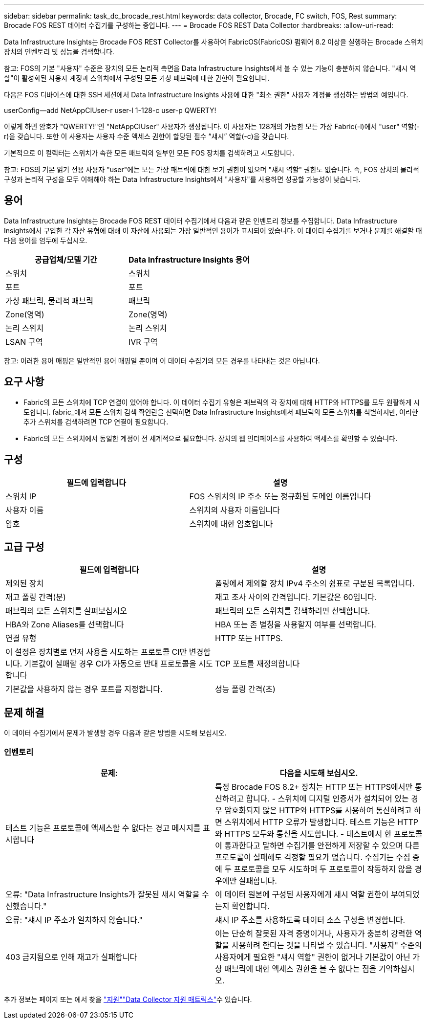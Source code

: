 ---
sidebar: sidebar 
permalink: task_dc_brocade_rest.html 
keywords: data collector, Brocade, FC switch, FOS, Rest 
summary: Brocade FOS REST 데이터 수집기를 구성하는 중입니다. 
---
= Brocade FOS REST Data Collector
:hardbreaks:
:allow-uri-read: 


[role="lead"]
Data Infrastructure Insights는 Brocade FOS REST Collector를 사용하여 FabricOS(FabricOS) 펌웨어 8.2 이상을 실행하는 Brocade 스위치 장치의 인벤토리 및 성능을 검색합니다.

참고: FOS의 기본 "사용자" 수준은 장치의 모든 논리적 측면을 Data Infrastructure Insights에서 볼 수 있는 기능이 충분하지 않습니다. "섀시 역할"이 활성화된 사용자 계정과 스위치에서 구성된 모든 가상 패브릭에 대한 권한이 필요합니다.

다음은 FOS 디바이스에 대한 SSH 세션에서 Data Infrastructure Insights 사용에 대한 "최소 권한" 사용자 계정을 생성하는 방법의 예입니다.

userConfig--add NetAppCIUser-r user-l 1-128-c user-p QWERTY!

이렇게 하면 암호가 "QWERTY!"인 "NetAppCIUser" 사용자가 생성됩니다. 이 사용자는 128개의 가능한 모든 가상 Fabric(-l)에서 "user" 역할(-r)을 갖습니다. 또한 이 사용자는 사용자 수준 액세스 권한이 할당된 필수 “섀시” 역할(-c)을 갖습니다.

기본적으로 이 컬렉터는 스위치가 속한 모든 패브릭의 일부인 모든 FOS 장치를 검색하려고 시도합니다.

참고: FOS의 기본 읽기 전용 사용자 "user"에는 모든 가상 패브릭에 대한 보기 권한이 없으며 "섀시 역할" 권한도 없습니다. 즉, FOS 장치의 물리적 구성과 논리적 구성을 모두 이해해야 하는 Data Infrastructure Insights에서 "사용자"를 사용하면 성공할 가능성이 낮습니다.



== 용어

Data Infrastructure Insights는 Brocade FOS REST 데이터 수집기에서 다음과 같은 인벤토리 정보를 수집합니다. Data Infrastructure Insights에서 구입한 각 자산 유형에 대해 이 자산에 사용되는 가장 일반적인 용어가 표시되어 있습니다. 이 데이터 수집기를 보거나 문제를 해결할 때 다음 용어를 염두에 두십시오.

[cols="2*"]
|===
| 공급업체/모델 기간 | Data Infrastructure Insights 용어 


| 스위치 | 스위치 


| 포트 | 포트 


| 가상 패브릭, 물리적 패브릭 | 패브릭 


| Zone(영역) | Zone(영역) 


| 논리 스위치 | 논리 스위치 


| LSAN 구역 | IVR 구역 
|===
참고: 이러한 용어 매핑은 일반적인 용어 매핑일 뿐이며 이 데이터 수집기의 모든 경우를 나타내는 것은 아닙니다.



== 요구 사항

* Fabric의 모든 스위치에 TCP 연결이 있어야 합니다. 이 데이터 수집기 유형은 패브릭의 각 장치에 대해 HTTP와 HTTPS를 모두 원활하게 시도합니다. fabric_에서 모든 스위치 검색 확인란을 선택하면 Data Infrastructure Insights에서 패브릭의 모든 스위치를 식별하지만, 이러한 추가 스위치를 검색하려면 TCP 연결이 필요합니다.
* Fabric의 모든 스위치에서 동일한 계정이 전 세계적으로 필요합니다. 장치의 웹 인터페이스를 사용하여 액세스를 확인할 수 있습니다.




== 구성

[cols="2*"]
|===
| 필드에 입력합니다 | 설명 


| 스위치 IP | FOS 스위치의 IP 주소 또는 정규화된 도메인 이름입니다 


| 사용자 이름 | 스위치의 사용자 이름입니다 


| 암호 | 스위치에 대한 암호입니다 
|===


== 고급 구성

[cols="2*"]
|===
| 필드에 입력합니다 | 설명 


| 제외된 장치 | 폴링에서 제외할 장치 IPv4 주소의 쉼표로 구분된 목록입니다. 


| 재고 폴링 간격(분) | 재고 조사 사이의 간격입니다. 기본값은 60입니다. 


| 패브릭의 모든 스위치를 살펴보십시오 | 패브릭의 모든 스위치를 검색하려면 선택합니다. 


| HBA와 Zone Aliases를 선택합니다 | HBA 또는 존 별칭을 사용할지 여부를 선택합니다. 


| 연결 유형 | HTTP 또는 HTTPS. 


| 이 설정은 장치별로 먼저 사용을 시도하는 프로토콜 CI만 변경합니다. 기본값이 실패할 경우 CI가 자동으로 반대 프로토콜을 시도합니다 | TCP 포트를 재정의합니다 


| 기본값을 사용하지 않는 경우 포트를 지정합니다. | 성능 폴링 간격(초) 
|===


== 문제 해결

이 데이터 수집기에서 문제가 발생할 경우 다음과 같은 방법을 시도해 보십시오.



=== 인벤토리

[cols="2*"]
|===
| 문제: | 다음을 시도해 보십시오. 


| 테스트 기능은 프로토콜에 액세스할 수 없다는 경고 메시지를 표시합니다 | 특정 Brocade FOS 8.2+ 장치는 HTTP 또는 HTTPS에서만 통신하려고 합니다. - 스위치에 디지털 인증서가 설치되어 있는 경우 암호화되지 않은 HTTP와 HTTPS를 사용하여 통신하려고 하면 스위치에서 HTTP 오류가 발생합니다. 테스트 기능은 HTTP와 HTTPS 모두와 통신을 시도합니다. - 테스트에서 한 프로토콜이 통과한다고 말하면 수집기를 안전하게 저장할 수 있으며 다른 프로토콜이 실패해도 걱정할 필요가 없습니다. 수집기는 수집 중에 두 프로토콜을 모두 시도하며 두 프로토콜이 작동하지 않을 경우에만 실패합니다. 


| 오류: "Data Infrastructure Insights가 잘못된 섀시 역할을 수신했습니다." | 이 데이터 원본에 구성된 사용자에게 섀시 역할 권한이 부여되었는지 확인합니다. 


| 오류: "섀시 IP 주소가 일치하지 않습니다." | 섀시 IP 주소를 사용하도록 데이터 소스 구성을 변경합니다. 


| 403 금지됨으로 인해 재고가 실패합니다 | 이는 단순히 잘못된 자격 증명이거나, 사용자가 충분히 강력한 역할을 사용하려 한다는 것을 나타낼 수 있습니다. "사용자" 수준의 사용자에게 필요한 "섀시 역할" 권한이 없거나 기본값이 아닌 가상 패브릭에 대한 액세스 권한을 볼 수 없다는 점을 기억하십시오. 
|===
추가 정보는 페이지 또는 에서 찾을 link:concept_requesting_support.html["지원"]link:reference_data_collector_support_matrix.html["Data Collector 지원 매트릭스"]수 있습니다.
